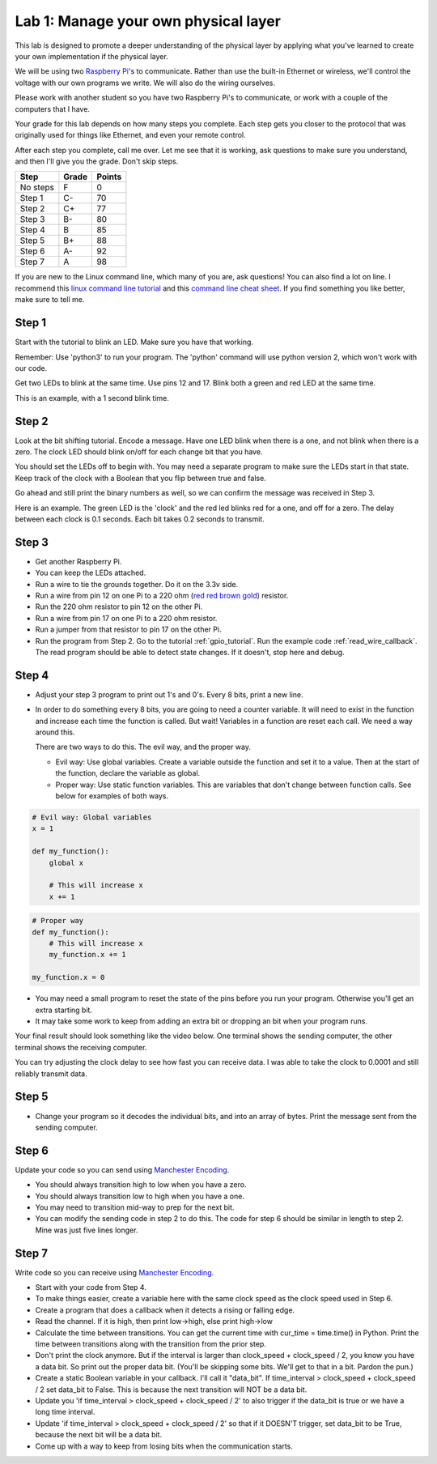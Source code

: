 Lab 1: Manage your own physical layer
-------------------------------------

This lab is designed to promote a deeper understanding of the physical layer
by applying what you've learned to create your own implementation if the
physical layer.

We will be using two `Raspberry Pi`_'s to communicate. Rather than use the built-in
Ethernet or wireless, we'll control the voltage with our own programs we write.
We will also do the wiring ourselves.

Please work with another student so you have two Raspberry Pi's to communicate,
or work with a couple of the computers that I have.

Your grade for this lab depends on how many steps you complete. Each step gets
you closer to the protocol that was originally used for things like Ethernet,
and even your remote control.

After each step you complete, call me over. Let me see that it is working, ask
questions to make sure you understand, and then I'll give you the grade.
Don't skip steps.

========  ===== ======
Step      Grade Points
========  ===== ======
No steps  F     0
Step 1    C-    70
Step 2    C+    77
Step 3    B-    80
Step 4    B     85
Step 5    B+    88
Step 6    A-    92
Step 7    A     98
========  ===== ======

If you are new to the Linux command line, which many of you are, ask questions!
You can also find a lot on line. I recommend this `linux command line tutorial`_
and this `command line cheat sheet`_. If you find something you like better, make
sure to tell me.

Step 1
^^^^^^

Start with the tutorial to blink an LED. Make sure you have that working.

Remember: Use 'python3' to run your program. The 'python' command will use
python version 2, which won't work with our code.

Get two LEDs to blink at the same time. Use pins 12 and 17. Blink
both a green and red LED at the same time.

This is an example, with a 1 second blink time.

.. raw:: html

    <iframe width="560" height="315" src="https://www.youtube.com/embed/mXCQbWq5w3Q" frameborder="0" allowfullscreen></iframe>


Step 2
^^^^^^

Look at the bit shifting tutorial. Encode a message.
Have one LED blink when there is a one, and not blink when there is a zero.
The clock LED should blink on/off for each change bit that you have.

.. image:: ../../chapters/physical_layer/clock_signal.svg
    :width: 500px
    :align: center


You should set the LEDs off to begin with. You may need a separate program
to make sure the LEDs start in that state.
Keep track of the clock with a Boolean that you flip between
true and false.

Go ahead and still print the binary numbers as well, so we can confirm the
message was received in Step 3.

Here is an example. The green LED is the 'clock' and the red led blinks red
for a one, and off for a zero. The delay between each clock is 0.1 seconds. Each
bit takes 0.2 seconds to transmit.

.. raw:: html

    <iframe width="560" height="315" src="https://www.youtube.com/embed/7Ef11hFo5lo" frameborder="0" allowfullscreen></iframe>

Step 3
^^^^^^

* Get another Raspberry Pi.
* You can keep the LEDs attached.
* Run a wire to tie the grounds together. Do it on the 3.3v side.
* Run a wire from pin 12 on one Pi to a 220 ohm
  (`red red brown gold <http://www.digikey.com/en/resources/conversion-calculators/conversion-calculator-resistor-color-code-4-band>`_) resistor.
* Run the 220 ohm resistor to pin 12 on the other Pi.
* Run a wire from pin 17 on one Pi to a 220 ohm resistor.
* Run a jumper from that resistor to pin 17 on the other Pi.
* Run the program from Step 2. Go to the tutorial
  :ref:`gpio_tutorial`.
  Run the example code :ref:`read_wire_callback`.
  The read program should be able to detect state changes. If it doesn't, stop
  here and debug.

Step 4
^^^^^^

* Adjust your step 3 program to print out 1's and 0's. Every 8 bits, print
  a new line.
* In order to do something every 8 bits, you are going to need a counter variable.
  It will need to exist in the function and increase each time the function is
  called. But wait! Variables in a function are reset each call. We need a way
  around this.

  There are two ways to do this. The evil way, and the proper way.

  * Evil way: Use global variables. Create a variable outside the function and
    set it to a value. Then at the start of the function, declare the variable
    as global.
  * Proper way: Use static function variables. This are variables that don't
    change between function calls. See below for examples of both ways.

.. code-block:: python

   # Evil way: Global variables
   x = 1

   def my_function():
       global x

       # This will increase x
       x += 1

.. code-block:: python

   # Proper way
   def my_function():
       # This will increase x
       my_function.x += 1

   my_function.x = 0


* You may need a small program to reset the state of the pins before you run
  your program. Otherwise you'll get an extra starting bit.
* It may take some work to keep from adding an extra bit or dropping an bit
  when your program runs.

Your final result should look something like the video below. One terminal
shows the sending computer, the other terminal shows the receiving computer.

.. raw:: html

  <iframe width="560" height="315" src="https://www.youtube.com/embed/n61MLYCA_p0" frameborder="0" allowfullscreen></iframe>

You can try adjusting the clock delay to see how fast you can receive data. I was
able to take the clock to 0.0001 and still reliably transmit data.

Step 5
^^^^^^

* Change your program so it decodes the individual bits, and into an
  array of bytes. Print the message sent from the sending computer.


Step 6
^^^^^^

Update your code so you can send using `Manchester Encoding`_.

* You should always transition high to low when you have a zero.
* You should always transition low to high when you have a one.
* You may need to transition mid-way to prep for the next bit.
* You can modify the sending code in step 2 to do this.
  The code for step 6 should be similar in length to step 2. Mine was just five
  lines longer.


Step 7
^^^^^^

Write code so you can receive using `Manchester Encoding`_.

* Start with your code from Step 4.
* To make things easier, create a variable here with the same clock speed as
  the clock speed used in Step 6.
* Create a program that does a callback when it detects a rising or falling edge.
* Read the channel. If it is high, then print low->high, else print high->low
* Calculate the time between transitions. You can get the current time with
  cur_time = time.time() in Python. Print the time between transitions along with
  the transition from the prior step.
* Don't print the clock anymore. But if the interval is larger than
  clock_speed + clock_speed / 2, you know you have a data bit. So print out the
  proper data bit. (You'll be skipping some bits. We'll get to that in a bit.
  Pardon the pun.)
* Create a static Boolean variable in your callback. I'll call it "data_bit".
  If time_interval > clock_speed + clock_speed / 2 set data_bit to False. This is
  because the next transition will NOT be a data bit.
* Update you 'if time_interval > clock_speed + clock_speed / 2' to also trigger
  if the data_bit is true or we have a long time interval.
* Update 'if time_interval > clock_speed + clock_speed / 2' so that if it
  DOESN'T trigger, set data_bit to be True, because the next bit will be a data
  bit.
* Come up with a way to keep from losing bits when the communication starts.


.. _Manchester Encoding: https://en.wikipedia.org/wiki/Manchester_code
.. _Raspberry Pi: https://www.raspberrypi.org/products/raspberry-pi-3-model-b/
.. _command line cheat sheet: http://cheatsheetworld.com/programming/unix-linux-cheat-sheet/
.. _linux command line tutorial: http://linuxcommand.org/index.php
